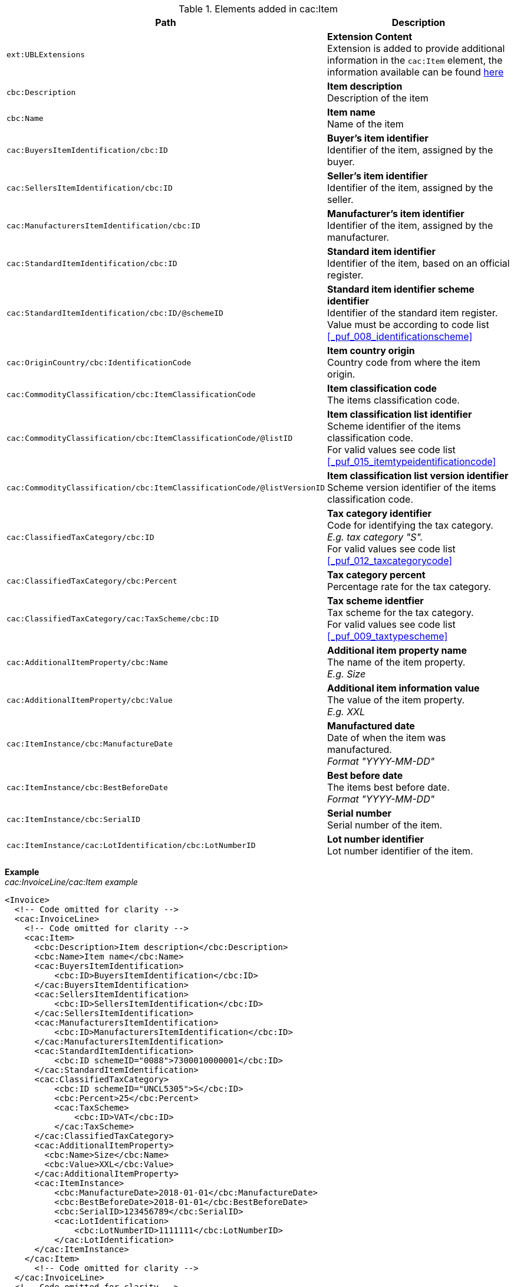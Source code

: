 .Elements added in cac:Item
|===
|Path |Description

|`ext:UBLExtensions`
|**Extension Content** +
Extension is added to provide additional information in the `cac:Item` element, the information available can be found <<_item, here>>
|`cbc:Description`
|**Item description** +
Description of the item
|`cbc:Name`
|**Item name** +
Name of the item
|`cac:BuyersItemIdentification/cbc:ID`
|**Buyer's item identifier** +
Identifier of the item, assigned by the buyer.
|`cac:SellersItemIdentification/cbc:ID`
|**Seller's item identifier** +
Identifier of the item, assigned by the seller.
|`cac:ManufacturersItemIdentification/cbc:ID`
|**Manufacturer's item identifier** +
Identifier of the item, assigned by the manufacturer.
|`cac:StandardItemIdentification/cbc:ID`
|**Standard item identifier** +
Identifier of the item, based on an official register.
|`cac:StandardItemIdentification/cbc:ID/@schemeID`
|**Standard item identifier scheme identifier** +
Identifier of the standard item register. +
Value must be according to code list <<_puf_008_identificationscheme>>
|`cac:OriginCountry/cbc:IdentificationCode`
|**Item country origin** +
Country code from where the item origin.
|`cac:CommodityClassification/cbc:ItemClassificationCode`
|**Item classification code** +
The items classification code.
|`cac:CommodityClassification/cbc:ItemClassificationCode/@listID`
|**Item classification list identifier** +
Scheme identifier of the items classification code. +
For valid values see code list <<_puf_015_itemtypeidentificationcode>>
|`cac:CommodityClassification/cbc:ItemClassificationCode/@listVersionID`
|**Item classification list version identifier** +
Scheme version identifier of the items classification code.
|`cac:ClassifiedTaxCategory/cbc:ID`
|**Tax category identifier** +
Code for identifying the tax category. +
__E.g. tax category "S".__ +
For valid values see code list <<_puf_012_taxcategorycode>>
|`cac:ClassifiedTaxCategory/cbc:Percent`
|**Tax category percent** +
Percentage rate for the tax category.
|`cac:ClassifiedTaxCategory/cac:TaxScheme/cbc:ID`
|**Tax scheme identfier** +
Tax scheme for the tax category. +
For valid values see code list <<_puf_009_taxtypescheme>>
|`cac:AdditionalItemProperty/cbc:Name`
|**Additional item property name** +
The name of the item property. +
__E.g. Size__
|`cac:AdditionalItemProperty/cbc:Value`
|**Additional item information value** +
The value of the item property. +
__E.g. XXL__
|`cac:ItemInstance/cbc:ManufactureDate`
|**Manufactured date** +
Date of when the item was manufactured. +
__Format "YYYY-MM-DD"__
|`cac:ItemInstance/cbc:BestBeforeDate`
|**Best before date** +
The items best before date. +
__Format "YYYY-MM-DD"__
|`cac:ItemInstance/cbc:SerialID`
|**Serial number** +
Serial number of the item.
|`cac:ItemInstance/cac:LotIdentification/cbc:LotNumberID`
|**Lot number identifier** +
Lot number identifier of the item.
|===

*Example* +
_cac:InvoiceLine/cac:Item example_
[source,xml]
----
<Invoice>
  <!-- Code omitted for clarity -->
  <cac:InvoiceLine>
    <!-- Code omitted for clarity -->
    <cac:Item>
      <cbc:Description>Item description</cbc:Description>
      <cbc:Name>Item name</cbc:Name>
      <cac:BuyersItemIdentification>
          <cbc:ID>BuyersItemIdentification</cbc:ID>
      </cac:BuyersItemIdentification>
      <cac:SellersItemIdentification>
          <cbc:ID>SellersItemIdentification</cbc:ID>
      </cac:SellersItemIdentification>
      <cac:ManufacturersItemIdentification>
          <cbc:ID>ManufacturersItemIdentification</cbc:ID>
      </cac:ManufacturersItemIdentification>
      <cac:StandardItemIdentification>
          <cbc:ID schemeID="0088">7300010000001</cbc:ID>
      </cac:StandardItemIdentification>
      <cac:ClassifiedTaxCategory>
          <cbc:ID schemeID="UNCL5305">S</cbc:ID>
          <cbc:Percent>25</cbc:Percent>
          <cac:TaxScheme>
              <cbc:ID>VAT</cbc:ID>
          </cac:TaxScheme>
      </cac:ClassifiedTaxCategory>
      <cac:AdditionalItemProperty>
        <cbc:Name>Size</cbc:Name>
        <cbc:Value>XXL</cbc:Value>
      </cac:AdditionalItemProperty>
      <cac:ItemInstance>
          <cbc:ManufactureDate>2018-01-01</cbc:ManufactureDate>
          <cbc:BestBeforeDate>2018-01-01</cbc:BestBeforeDate>
          <cbc:SerialID>123456789</cbc:SerialID>
          <cac:LotIdentification>
              <cbc:LotNumberID>1111111</cbc:LotNumberID>
          </cac:LotIdentification>
      </cac:ItemInstance>
    </cac:Item>
      <!-- Code omitted for clarity -->
  </cac:InvoiceLine>
  <!-- Code omitted for clarity -->
</Invoice>
----
